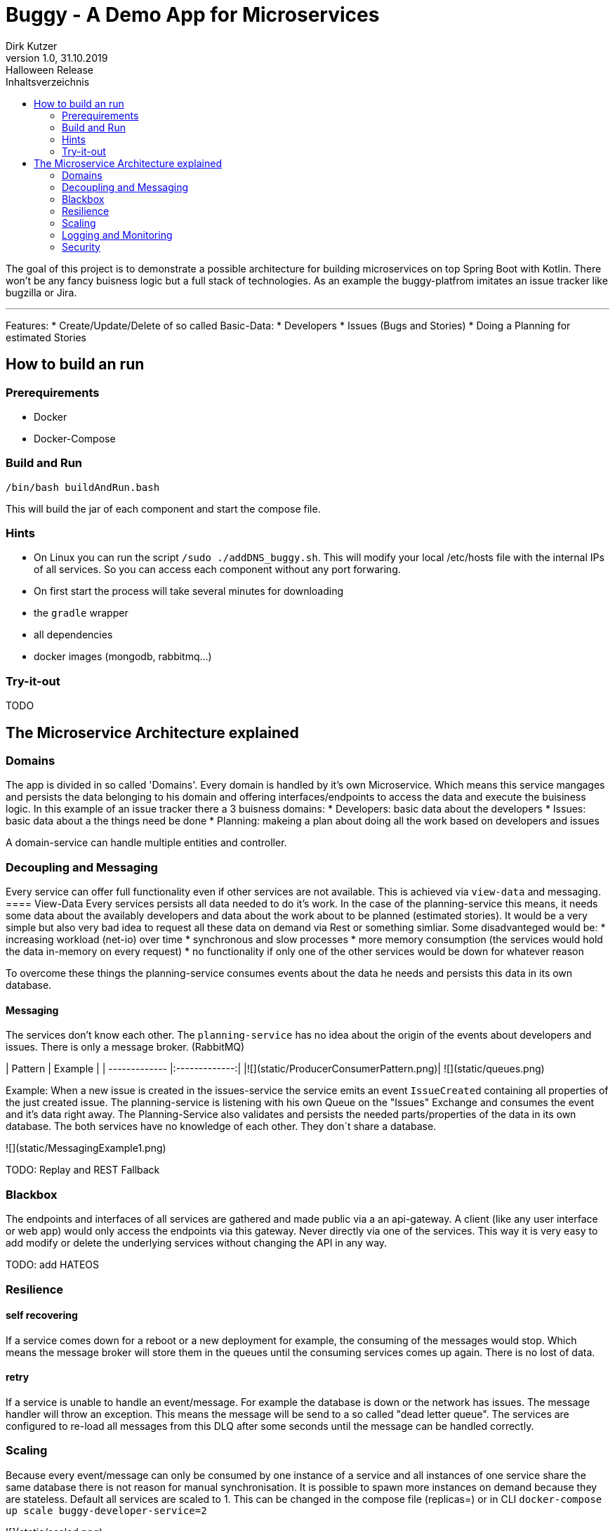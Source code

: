 = Buggy - A Demo App for Microservices
Dirk Kutzer
1.0, 31.10.2019: Halloween Release
:toc-title: Inhaltsverzeichnis
:toc:
:icons: font

The goal of this project is to demonstrate a possible architecture for building microservices on top Spring Boot with Kotlin.
There won't be any fancy buisness logic but a full stack of technologies.
As an example the buggy-platfrom imitates an issue tracker like bugzilla or Jira.

'''

Features:
* Create/Update/Delete of so called Basic-Data: 
    * Developers
    * Issues (Bugs and  Stories)
* Doing a Planning for estimated Stories

== How to build an run

=== Prerequirements
* Docker 
* Docker-Compose

=== Build and Run
[source,Bash]
----
/bin/bash buildAndRun.bash
----
This will build the jar of each component and start the compose file.

=== Hints
* On Linux you can run the script `/sudo ./addDNS_buggy.sh`. This will modify your local /etc/hosts file with the internal IPs of all services.
So you can access each component without any port forwaring.
* On first start the process will take several minutes for downloading 
    * the `gradle` wrapper
    * all dependencies
    * docker images (mongodb, rabbitmq...)

=== Try-it-out
TODO

== The Microservice Architecture explained

=== Domains
The app is divided in so called 'Domains'. Every domain is handled by it's own Microservice. Which means this service mangages and persists the data belonging to his domain and offering interfaces/endpoints to access the data and execute the buisiness logic.
In this example of an issue tracker there a 3 buisness domains:
* Developers: basic data about the developers 
* Issues: basic data about a the things need be done
* Planning: makeing a plan about doing all the work based on developers and issues

A domain-service can handle multiple entities and controller.

=== Decoupling and Messaging
Every service can offer full functionality even if other services are not available. This is achieved via `view-data` and messaging.
==== View-Data
Every services persists all data needed to do it's work. In the case of the planning-service this means, it needs some data about the availably developers and data about the work about to be planned (estimated stories). It would be a very simple but also very bad idea to request all these data on demand via Rest or something simliar. Some disadvanteged would be:
* increasing workload (net-io) over time 
* synchronous and slow processes
* more memory consumption (the services would hold the data in-memory on every request)
* no functionality if only one of the other services would be down for whatever reason

To overcome these things the planning-service consumes events about the data he needs and persists this data in its own database.

==== Messaging
The services don't know each other. The `planning-service` has  no idea about the origin of the events about developers and issues. There is only a message broker. (RabbitMQ)

| Pattern        | Example           |
| ------------- |:-------------:|
|![](static/ProducerConsumerPattern.png)| ![](static/queues.png) 

Example:
When a new issue is created in the issues-service the service emits an event `IssueCreated` containing all properties of the just created issue.
The planning-service is listening with his own Queue on the "Issues" Exchange and consumes the event and it's data right away. The Planning-Service also validates and persists the needed parts/properties of the data in its own database. The both services have no knowledge of each other. They don´t share a database.

![](static/MessagingExample1.png) 

TODO: Replay and REST Fallback

=== Blackbox
The endpoints and interfaces of all services are gathered and made public via a an api-gateway. A client (like any user interface or web app) would only access the endpoints via this gateway. Never directly via one of the services. This way it is very easy to add modify or delete the underlying services without changing the API in any way.

TODO: add HATEOS

=== Resilience

==== self recovering
If a service comes down for a reboot or a new deployment  for example, the consuming of the messages would stop. Which means the message broker will store them
in the queues until the consuming services comes up again. There is no lost of data.

==== retry
If a service is unable to handle an event/message. For example the database is down or the network has issues. The message handler will throw an exception.
This means the message will be send to a so called  "dead letter queue". The services are configured to re-load all messages from this DLQ after some seconds until the
message can be handled correctly.

=== Scaling
Because every event/message can only be consumed by one instance of a service and all instances of one service share the same database there is not reason for manual 
synchronisation. It is possible to spawn more instances on demand because they are stateless.
Default all services are scaled to 1. This can be changed in the compose file (replicas=) or in CLI ```docker-compose up scale buggy-developer-service=2```

![](static/scaled.png)

=== Logging and Monitoring

==== Logging
None of the services uses manual logging. There is not a single instance of any Logger. Beside that the services use the out-of-the box logging of Spring Boot.

TOOD: configure meaningful logging level

==== History
The services handling the basic data domains are using [Javers](https://javers.org/) to persist informations about all changes made on the data. Including what was changed and how.

![](static/javers_update_with_author.png)

==== Distributed Logging
One of the hardest things when doing a distributed microservice driven project is debugging and analysing of the workflows. This is achieved via Sleuth.
Every request (Rest and Messaging) is enriched with a spanId and a traceId. The spanId is used to identify the workflow of a request inside one service. Even with heavy 
usage of multithreading and asynchronous processes. The traceId is used to track one request between multiple services.
In most cases it is a wise idea to store all log messages of all services and instances in a central log storage like an ELK stack.

TODO: add ELK

==== Zipkin
[Zipkin](https://zipkin.io/) is a wonderful tool to visualize distributed requests inside a microservice system. 
Here is an example of a creation of a new developer over the gateway in the developer-service. The DeveloperCreated Event is consumed by the planning-service.

![](static/Screenshot_Zipkin.png)


==== Metrics
TODO: add prometheus / grafana

==== Monitoring / Maintenance
A first stepstone in monitoring a microservice system build with Spring Boot would be [Spring Boot Admin](https://codecentric.github.io/spring-boot-admin/current/).

![](static/Screenshot_sba.png)


=== Security
The services are secured via OAuth2 (OpenId). The authorization Server is done with [Keycloak](https://www.keycloak.org/).
The REST Endpoints require full authentification with an User with the role "buggy_ui".
The implementation is entirly done with Spring  Security and not with the Spring Keycloak Adapter. This makes some modifications necessary.
- Realm: buggy
    - Roles: new Role: ROLE_BUGGY_UI
- Client: buggyui
    - the client secret is generated by keycloak automaticaly
    - resourceid: buggyui
    - add realm role "ROLE_BUGGY_UI" to the client
    - Mappers:
        - aud: Audience --> this maps to the resourceId in Spring Security
        - authorities: User Realm Roles --> this maps to the effective User Roles in Spring Security
        - user_name: User Attribut: user_name --> this maps to the principal aka. loged in user in Spring Security 


|ResourceID|Roles|Username Client|Username User|        
|----|-----|----|----|
|![](static/keycloak_buggy_client_mappers_resourceid.png) |![](static/keycloak_buggy_client_mappers_roles.png)|![](static/keycloak_buggy_client_mappers_username.png)|![](static/keycloak_buggy_user_attributes_principal.png)|        

The Mappers are necessary because Spring Security searches the Roles in the claim "authorities". The default in Keycloak is "realm_access.roles".
Beside that Spring Security reads the resource ID from the claim "aud". Without the mapper, der authorization would fail.

The REST API can by called with a bearer Token. Here is Screenshot from [Insomnia](https://insomnia.rest/) as an example.

![](static/insomnia_path_dev_with_oauth2_usercreds.png) 


TODO: TLS

==== Auditing
The services handling the basic data domains are using [Javers](https://javers.org/) to persist informations about which principal made which changed when.

![](static/javers_update_with_author.png)


==== TLS
TODO: add TLS encryption